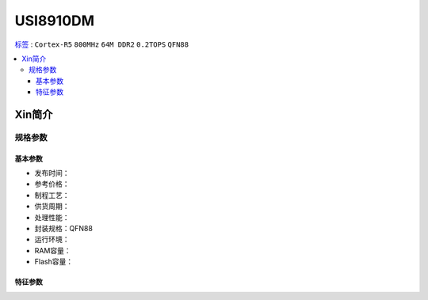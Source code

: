 
.. _usi8910:

USI8910DM
=============

`标签 <https://github.com/SoCXin/USI8910DM>`_ : ``Cortex-R5`` ``800MHz`` ``64M DDR2`` ``0.2TOPS`` ``QFN88``

.. contents::
    :local:

Xin简介
-----------

规格参数
~~~~~~~~~~~

基本参数
^^^^^^^^^^^

* 发布时间：
* 参考价格：
* 制程工艺：
* 供货周期：
* 处理性能：
* 封装规格：QFN88
* 运行环境：
* RAM容量：
* Flash容量：


特征参数
^^^^^^^^^^^


